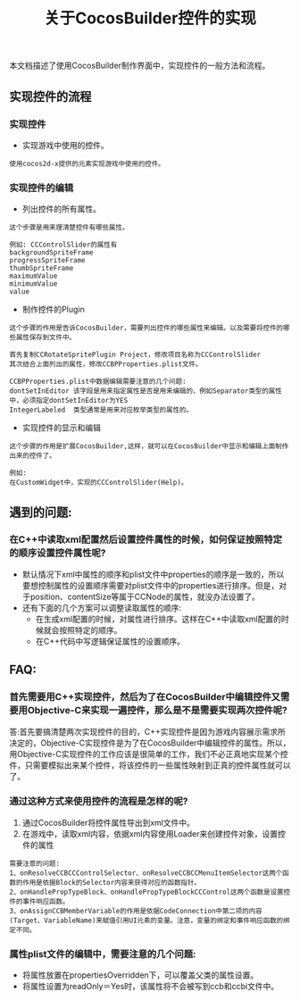 #+Title:关于CocosBuilder控件的实现
本文档描述了使用CocosBuilder制作界面中，实现控件的一般方法和流程。

** 实现控件的流程
*** 实现控件
+ 实现游戏中使用的控件。
#+BEGIN_EXAMPLE
使用cocos2d-x提供的元素实现游戏中使用的控件。
#+END_EXAMPLE

*** 实现控件的编辑
+ 列出控件的所有属性。
#+BEGIN_EXAMPLE
这个步骤是用来理清楚控件有哪些属性。

例如: CCControlSlider的属性有
backgroundSpriteFrame
progressSpriteFrame
thumbSpriteFrame
maximumValue
minimumValue
value
#+END_EXAMPLE

+ 制作控件的Plugin
#+BEGIN_EXAMPLE
这个步骤的作用是告诉CocosBuilder，需要列出控件的哪些属性来编辑。以及需要将控件的哪些属性保存到文件中。

首先复制CCRotateSpritePlugin Project，修改项目名称为CCControlSlider
其次结合上面列出的属性，修改CCBPProperties.plist文件。

CCBPProperties.plist中数据编辑需要注意的几个问题:
dontSetInEditor 该字段是用来指定属性是否是用来编辑的，例如Separator类型的属性中，必须指定dontSetInEditor为YES
IntegerLabeled  类型通常是用来对应枚举类型的属性的。
#+END_EXAMPLE

+ 实现控件的显示和编辑
#+BEGIN_EXAMPLE
这个步骤的作用是扩展CocosBuilder,这样，就可以在CocosBuilder中显示和编辑上面制作出来的控件了。

例如: 
在CustomWidget中，实现的CCControlSlider(Help)。
#+END_EXAMPLE


** 遇到的问题:
*** 在C++中读取xml配置然后设置控件属性的时候，如何保证按照特定的顺序设置控件属性呢?
+ 默认情况下xml中属性的顺序和plist文件中properties的顺序是一致的，所以要想控制属性的设置顺序需要对plist文件中的properties进行排序。但是，对于position、contentSize等属于CCNode的属性，就没办法设置了。
+ 还有下面的几个方案可以调整读取属性的顺序:
 + 在生成xml配置的时候，对属性进行排序。这样在C++中读取xml配置的时候就会按照特定的顺序。
 + 在C++代码中写逻辑保证属性的设置顺序。

** FAQ:
*** 首先需要用C++实现控件，然后为了在CocosBuilder中编辑控件又需要用Objective-C来实现一遍控件，那么是不是需要实现两次控件呢?
答:首先要搞清楚两次实现控件的目的，C++实现控件是因为游戏内容展示需求所决定的，Objective-C实现控件是为了在CocosBuilder中编辑控件的属性。所以，用Objective-C实现控件的工作应该是很简单的工作，我们不必正真地实现某个控件，只需要模拟出来某个控件，将该控件的一些属性映射到正真的控件属性就可以了。
*** 通过这种方式来使用控件的流程是怎样的呢?
1) 通过CocosBuilder将控件属性导出到xml文件中。
2) 在游戏中，读取xml内容，依据xml内容使用Loader来创建控件对象，设置控件的属性
#+BEGIN_EXAMPLE
需要注意的问题:
1、onResolveCCBCCControlSelector、onResolveCCBCCMenuItemSelector这两个函数的作用是依据Block的Selector内容来获得对应的函数指针。
2、onHandlePropTypeBlock、onHandlePropTypeBlockCCControl这两个函数是设置控件的事件响应函数。
3、onAssignCCBMemberVariable的作用是依据CodeConnection中第二项的内容(Target、VariableName)来赋值引用UI元素的变量。注意，变量的绑定和事件响应函数的绑定不同。
#+END_EXAMPLE


*** 属性plist文件的编辑中，需要注意的几个问题:
+ 将属性放置在propertiesOverridden下，可以覆盖父类的属性设置。
+ 将属性设置为readOnly＝Yes时，该属性将不会被写到ccb和ccbi文件中。
